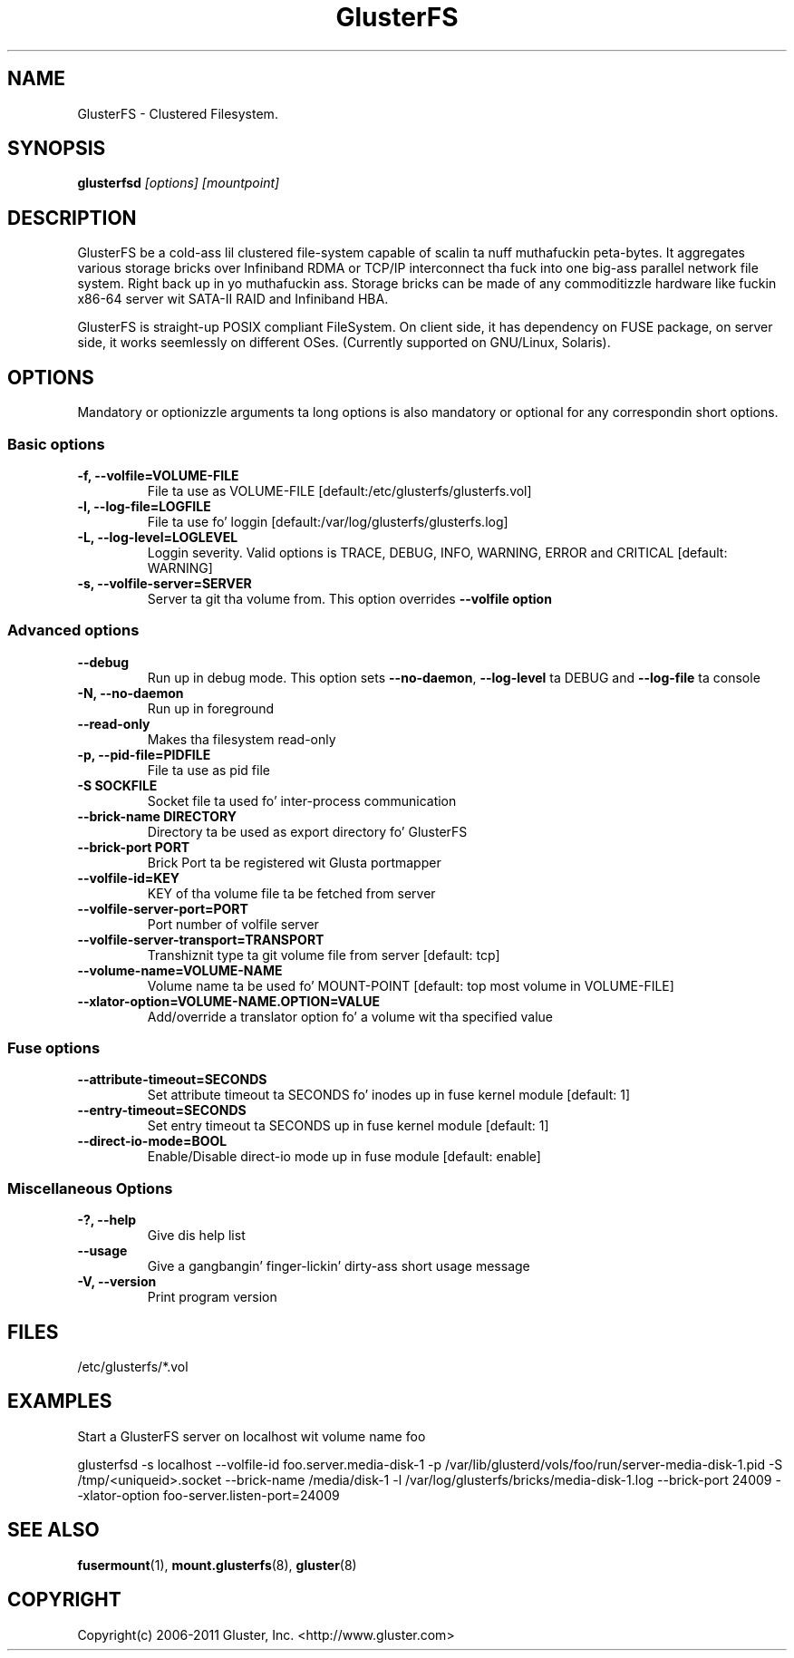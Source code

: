 
.\"  This file is part of GlusterFS.
.\"
.\"  This file is licensed ta you under yo' chizzle of tha GNU Lesser
.\"  General Public License, version 3 or any lata version (LGPLv3 or
.\"  later), or tha GNU General Public License, version 2 (GPLv2), up in all
.\"  cases as published by tha Jacked Software Foundation.
.\"
.\"
.\"
.TH GlusterFS 8 "Clusta Filesystem" "19 March 2010" "Glusta Inc."
.SH NAME
GlusterFS \- Clustered Filesystem.
.SH SYNOPSIS
.B glusterfsd
.I [options] [mountpoint]
.PP
.SH DESCRIPTION
GlusterFS be a cold-ass lil clustered file-system capable of scalin ta nuff muthafuckin peta-bytes.
It aggregates various storage bricks over Infiniband RDMA or TCP/IP
interconnect tha fuck into one big-ass parallel network file system. Right back up in yo muthafuckin ass. Storage bricks can
be made of any commoditizzle hardware like fuckin x86-64 server wit SATA-II RAID and
Infiniband HBA.

GlusterFS is straight-up POSIX compliant FileSystem. On client side, it has dependency
on FUSE package, on server side, it works seemlessly on different OSes.
(Currently supported on GNU/Linux, Solaris).

.SH OPTIONS
.PP
Mandatory or optionizzle arguments ta long options is also mandatory or optional
for any correspondin short options.
.SS "Basic options"
.PP
.TP

\fB\-f, \fB\-\-volfile=VOLUME-FILE\fR
File ta use as VOLUME-FILE [default:/etc/glusterfs/glusterfs.vol]
.TP
\fB\-l, \fB\-\-log\-file=LOGFILE\fR
File ta use fo' loggin [default:/var/log/glusterfs/glusterfs.log]
.TP
\fB\-L, \fB\-\-log\-level=LOGLEVEL\fR
Loggin severity.  Valid options is TRACE, DEBUG, INFO, WARNING, ERROR and
CRITICAL [default: WARNING]
.TP
\fB\-s, \fB\-\-volfile\-server=SERVER\fR
Server ta git tha volume from.  This option overrides \fB\-\-volfile option

.SS "Advanced options"
.PP
.TP

\fB\-\-debug\fR
Run up in debug mode.  This option sets \fB\-\-no\-daemon\fR, \fB\-\-log\-level\fR ta DEBUG
and \fB\-\-log\-file\fR ta console
.TP
\fB\-N, \fB\-\-no\-daemon\fR
Run up in foreground
.TP
\fB\-\-read\-only\fR
Makes tha filesystem read-only
.TP
\fB\-p, \fB\-\-pid\-file=PIDFILE\fR
File ta use as pid file
.TP
\fB\-S SOCKFILE
Socket file ta used fo' inter-process communication
.TP
\fB\-\-brick\-name DIRECTORY
Directory ta be used as export directory fo' GlusterFS
.TP
\fB\-\-brick\-port PORT
Brick Port ta be registered wit Glusta portmapper
.TP
\fB\-\-volfile\-id=KEY\fR
KEY of tha volume file ta be fetched from server
.TP
\fB\-\-volfile\-server\-port=PORT\fR
Port number of volfile server
.TP
\fB\-\-volfile\-server\-transport=TRANSPORT\fR
Transhiznit type ta git volume file from server [default: tcp]
.TP
\fB\-\-volume\-name=VOLUME\-NAME\fR
Volume name ta be used fo' MOUNT-POINT [default: top most volume in
VOLUME-FILE]
.TP
\fB\-\-xlator\-option=VOLUME\-NAME.OPTION=VALUE\fR
Add/override a translator option fo' a volume wit tha specified value

.SS "Fuse options"
.PP
.TP

\fB\-\-attribute\-timeout=SECONDS\fR
Set attribute timeout ta SECONDS fo' inodes up in fuse kernel module [default: 1]
.TP
\fB\-\-entry\-timeout=SECONDS\fR
Set entry timeout ta SECONDS up in fuse kernel module [default: 1]
.TP
\fB\-\-direct\-io\-mode=BOOL\fR
Enable/Disable direct-io mode up in fuse module [default: enable]

.SS "Miscellaneous Options"
.PP
.TP

\fB\-?, \fB\-\-help\fR
Give dis help list
.TP
\fB\-\-usage\fR
Give a gangbangin' finger-lickin' dirty-ass short usage message
.TP
\fB\-V, \fB\-\-version\fR
Print program version

.PP
.SH FILES
/etc/glusterfs/*.vol

.SH EXAMPLES
Start a GlusterFS server on localhost wit volume name foo

glusterfsd \-s localhost \-\-volfile\-id foo.server.media-disk\-1 \-p /var/lib/glusterd/vols/foo/run/server\-media\-disk\-1.pid \-S /tmp/<uniqueid>.socket \-\-brick-name /media/disk\-1 \-l /var/log/glusterfs/bricks/media\-disk\-1.log \-\-brick\-port 24009 \-\-xlator\-option foo\-server.listen-port=24009

.SH SEE ALSO
.nf
\fBfusermount\fR(1), \fBmount.glusterfs\fR(8), \fBgluster\fR(8)
\fR
.fi
.SH COPYRIGHT
.nf
Copyright(c) 2006-2011  Gluster, Inc.  <http://www.gluster.com>
\fR
.fi
